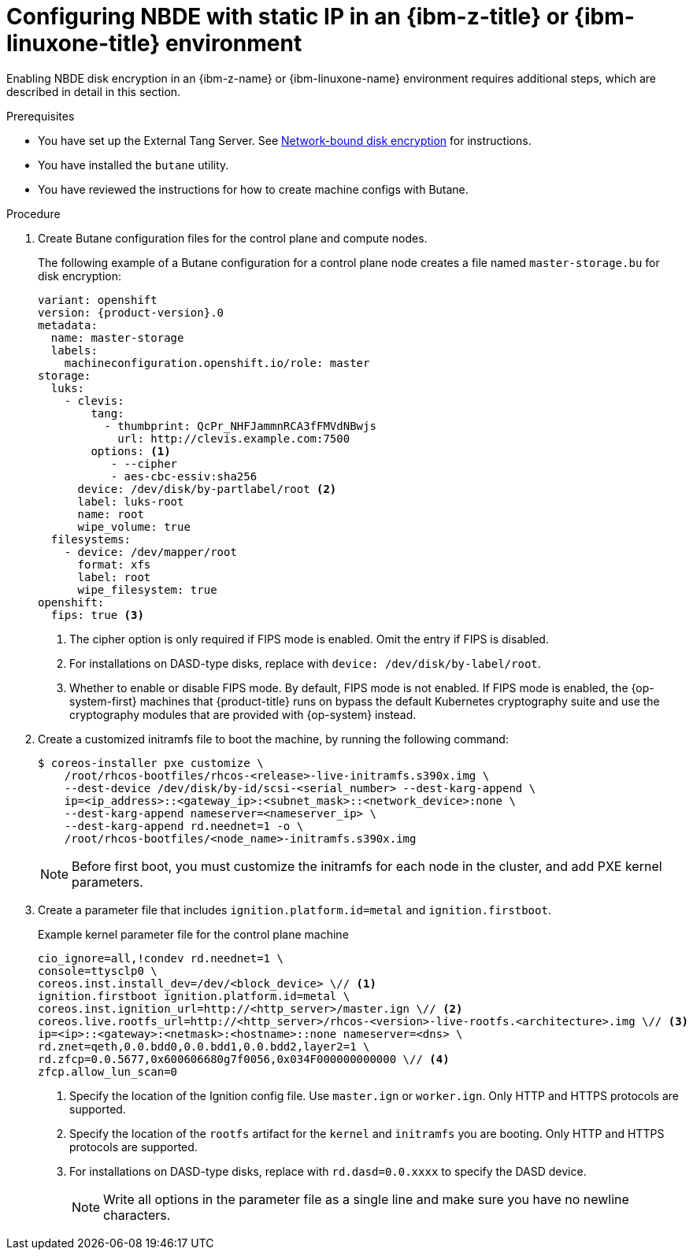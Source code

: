 // Module included in the following assemblies:
//
// * installing/installing_ibm_z/installing-ibm-z.adoc
// * installing/installing_ibm_z/installing-restricted-networks-ibm-z.adoc
// * installing/installing_ibm_z/installing-ibm-z-kvm.adoc
// * installing/installing_ibm_z/installing-restricted-networks-ibm-z-kvm.adoc
// * installing/installing_ibm_z/installing-ibm-z-lpar.adoc
// * installing/installing_ibm_z/installing-restricted-networks-ibm-z-lpar.adoc

ifeval::["{context}" == "installing-ibm-z"]
:ibm-z:
endif::[]
ifeval::["{context}" == "installing-ibm-z-kvm"]
:ibm-z-kvm:
endif::[]
ifeval::["{context}" == "installing-ibm-z-lpar"]
:ibm-z-lpar:
endif::[]
ifeval::["{context}" == "installing-restricted-networks-ibm-z"]
:ibm-z:
endif::[]
ifeval::["{context}" == "installing-restricted-networks-ibm-z-kvm"]
:ibm-z-kvm:
endif::[]
ifeval::["{context}" == "installing-restricted-networks-ibm-z-lpar"]
:ibm-z-lpar:
endif::[]

:_mod-docs-content-type: PROCEDURE
[id="configuring-nbde-static-ip-ibm-z-linuxone-environment_{context}"]
= Configuring NBDE with static IP in an {ibm-z-title} or {ibm-linuxone-title} environment

Enabling NBDE disk encryption in an {ibm-z-name} or {ibm-linuxone-name} environment requires additional steps, which are described in detail in this section.

.Prerequisites

* You have set up the External Tang Server. See link:https://docs.redhat.com/en/documentation/red_hat_enterprise_linux/9/html/security_hardening/configuring-automated-unlocking-of-encrypted-volumes-using-policy-based-decryption_security-hardening#network-bound-disk-encryption_configuring-automated-unlocking-of-encrypted-volumes-using-policy-based-decryption[Network-bound disk encryption] for instructions.
* You have installed the `butane` utility.
* You have reviewed the instructions for how to create machine configs with Butane.

.Procedure

. Create Butane configuration files for the control plane and compute nodes.
+
The following example of a Butane configuration for a control plane node creates a file named `master-storage.bu` for disk encryption:
+
[source,yaml,subs="attributes+"]
----
variant: openshift
version: {product-version}.0
metadata:
  name: master-storage
  labels:
    machineconfiguration.openshift.io/role: master
storage:
  luks:
    - clevis:
        tang:
          - thumbprint: QcPr_NHFJammnRCA3fFMVdNBwjs
            url: http://clevis.example.com:7500
        options: <1>
           - --cipher
           - aes-cbc-essiv:sha256
ifndef::ibm-z-kvm[]
      device: /dev/disk/by-partlabel/root <2>
endif::ibm-z-kvm[]
ifdef::ibm-z-kvm[]
      device: /dev/disk/by-partlabel/root
endif::ibm-z-kvm[]
      label: luks-root
      name: root
      wipe_volume: true
  filesystems:
    - device: /dev/mapper/root
      format: xfs
      label: root
      wipe_filesystem: true
openshift:
ifndef::ibm-z-kvm[]
  fips: true <3>
endif::ibm-z-kvm[]
ifdef::ibm-z-kvm[]
  fips: true <2>
endif::ibm-z-kvm[]
----
ifdef::ibm-z-kvm[]
<1>  The cipher option is only required if FIPS mode is enabled. Omit the entry if FIPS is disabled.
<2> Whether to enable or disable FIPS mode. By default, FIPS mode is not enabled. If FIPS mode is enabled, the {op-system-first} machines that {product-title} runs on bypass the default Kubernetes cryptography suite and use the cryptography modules that are provided with {op-system} instead.
endif::ibm-z-kvm[]
ifndef::ibm-z-kvm[]
<1>  The cipher option is only required if FIPS mode is enabled. Omit the entry if FIPS is disabled.
<2> For installations on DASD-type disks, replace with `device: /dev/disk/by-label/root`.
<3> Whether to enable or disable FIPS mode. By default, FIPS mode is not enabled. If FIPS mode is enabled, the {op-system-first} machines that {product-title} runs on bypass the default Kubernetes cryptography suite and use the cryptography modules that are provided with {op-system} instead.
endif::ibm-z-kvm[]

. Create a customized initramfs file to boot the machine, by running the following command:
+
[source,terminal]
----
$ coreos-installer pxe customize \
    /root/rhcos-bootfiles/rhcos-<release>-live-initramfs.s390x.img \
    --dest-device /dev/disk/by-id/scsi-<serial_number> --dest-karg-append \
    ip=<ip_address>::<gateway_ip>:<subnet_mask>::<network_device>:none \
    --dest-karg-append nameserver=<nameserver_ip> \
    --dest-karg-append rd.neednet=1 -o \
    /root/rhcos-bootfiles/<node_name>-initramfs.s390x.img
----
+
[NOTE]
====
Before first boot, you must customize the initramfs for each node in the cluster, and add PXE kernel parameters.
====

. Create a parameter file that includes `ignition.platform.id=metal` and `ignition.firstboot`.
+
.Example kernel parameter file for the control plane machine
+
ifndef::ibm-z-kvm[]
[source,terminal]
----
cio_ignore=all,!condev rd.neednet=1 \
console=ttysclp0 \
coreos.inst.install_dev=/dev/<block_device> \// <1>
ignition.firstboot ignition.platform.id=metal \
coreos.inst.ignition_url=http://<http_server>/master.ign \// <2>
coreos.live.rootfs_url=http://<http_server>/rhcos-<version>-live-rootfs.<architecture>.img \// <3>
ip=<ip>::<gateway>:<netmask>:<hostname>::none nameserver=<dns> \
rd.znet=qeth,0.0.bdd0,0.0.bdd1,0.0.bdd2,layer2=1 \
rd.zfcp=0.0.5677,0x600606680g7f0056,0x034F000000000000 \// <4>
zfcp.allow_lun_scan=0
----
ifdef::ibm-z[]
<1> Specify the block device type. For installations on DASD-type disks, specify `/dev/dasda`. For installations on FCP-type disks, specify `/dev/sda`.
endif::ibm-z[]
ifdef::ibm-z-lpar[]
<1> Specify the block device type. For installations on DASD-type disks, specify `/dev/dasda`. For installations on FCP-type disks, specify `/dev/sda`. For installations on NVMe-type disks, specify `/dev/nvme0n1`.
endif::ibm-z-lpar[]
<2> Specify the location of the Ignition config file. Use `master.ign` or `worker.ign`. Only HTTP and HTTPS protocols are supported.
<3> Specify the location of the `rootfs` artifact for the `kernel` and `initramfs` you are booting. Only HTTP and HTTPS protocols are supported.
<4> For installations on DASD-type disks, replace with `rd.dasd=0.0.xxxx` to specify the DASD device.
endif::ibm-z-kvm[]
ifdef::ibm-z-kvm[]
[source,terminal]
----
cio_ignore=all,!condev rd.neednet=1 \
console=ttysclp0 \
ignition.firstboot ignition.platform.id=metal \
coreos.inst.ignition_url=http://<http_server>/master.ign \// <1>
coreos.live.rootfs_url=http://<http_server>/rhcos-<version>-live-rootfs.<architecture>.img \// <2>
ip=<ip>::<gateway>:<netmask>:<hostname>::none nameserver=<dns> \
rd.znet=qeth,0.0.bdd0,0.0.bdd1,0.0.bdd2,layer2=1 \
rd.zfcp=0.0.5677,0x600606680g7f0056,0x034F000000000000 \
zfcp.allow_lun_scan=0
----
<1> Specify the location of the Ignition config file. Use `master.ign` or `worker.ign`. Only HTTP and HTTPS protocols are supported.
<2> Specify the location of the `rootfs` artifact for the `kernel` and `initramfs` you are booting. Only HTTP and HTTPS protocols are supported.

endif::ibm-z-kvm[]
+
[NOTE]
====
Write all options in the parameter file as a single line and make sure you have no newline characters.
====

ifeval::["{context}" == "installing-ibm-z"]
:!ibm-z:
endif::[]
ifeval::["{context}" == "installing-ibm-z-kvm"]
:!ibm-z-kvm:
endif::[]
ifeval::["{context}" == "installing-ibm-z-lpar"]
:!ibm-z:
endif::[]
ifeval::["{context}" == "installing-restricted-networks-ibm-z"]
:!ibm-z:
endif::[]
ifeval::["{context}" == "installing-restricted-networks-ibm-z-kvm"]
:!ibm-z-kvm:
endif::[]
ifeval::["{context}" == "installing-restricted-networks-ibm-z-lpar"]
:!ibm-z:
endif::[]
